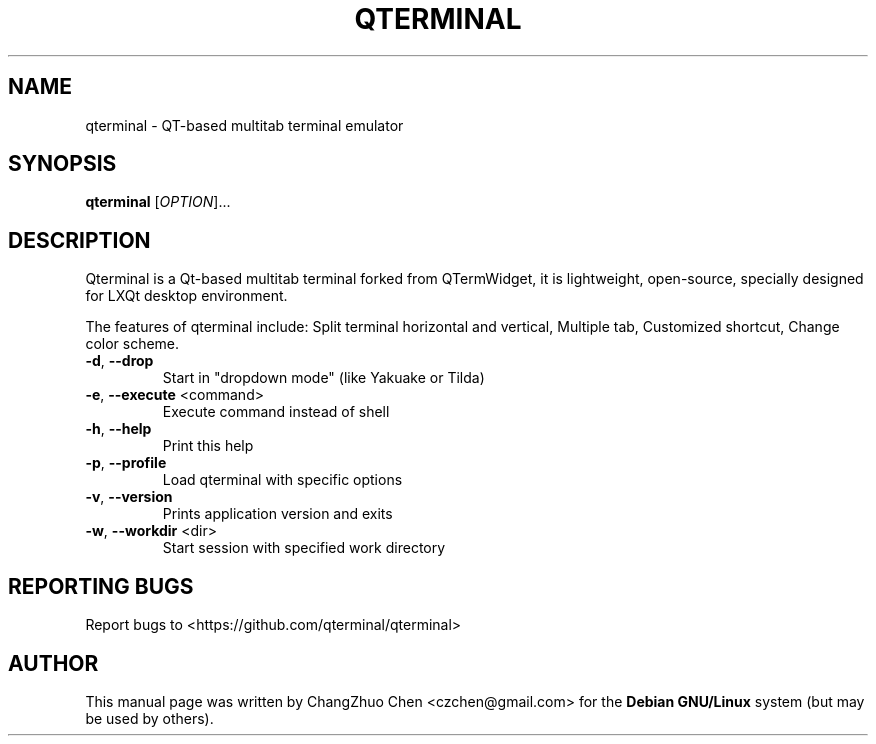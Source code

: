 .\" DO NOT MODIFY THIS FILE!  It was generated by help2man 1.47.1.
.TH QTERMINAL "1" "August 2015" "qterminal 0.6.0" "User Commands"
.SH NAME
qterminal \- QT-based multitab terminal emulator
.SH SYNOPSIS
.B qterminal
[\fI\,OPTION\/\fR]...
.SH DESCRIPTION
Qterminal is a Qt-based multitab terminal forked from QTermWidget, it is
lightweight, open-source, specially designed for LXQt desktop environment.

The features of qterminal include: Split terminal horizontal and vertical,
Multiple tab, Customized shortcut, Change color scheme.
.TP
\fB\-d\fR,  \fB\-\-drop\fR
Start in "dropdown mode" (like Yakuake or Tilda)
.TP
\fB\-e\fR,  \fB\-\-execute\fR <command>
Execute command instead of shell
.TP
\fB\-h\fR,  \fB\-\-help\fR
Print this help
.TP
\fB\-p\fR,  \fB\-\-profile\fR
Load qterminal with specific options
.TP
\fB\-v\fR,  \fB\-\-version\fR
Prints application version and exits
.TP
\fB\-w\fR,  \fB\-\-workdir\fR <dir>
Start session with specified work directory
.PP
.SH "REPORTING BUGS"
Report bugs to <https://github.com/qterminal/qterminal>
.SH "AUTHOR"
This manual page was written by ChangZhuo Chen <czchen@gmail.com> for the
.B
Debian GNU/Linux
system (but may be used by others).
